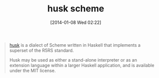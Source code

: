 #+POSTID: 8137
#+DATE: [2014-01-08 Wed 02:22]
#+OPTIONS: toc:nil num:nil todo:nil pri:nil tags:nil ^:nil TeX:nil
#+CATEGORY: Link
#+TAGS: Haskell, Programming Language, Scheme
#+TITLE: husk scheme

#+BEGIN_QUOTE
  [[http://justinethier.github.io/husk-scheme/][husk]] is a dialect of Scheme written in Haskell that implements a superset of the R5RS standard. 

Husk may be used as either a stand-alone interpreter or as an extension language within a larger Haskell application, and is available under the MIT license.
#+END_QUOTE







